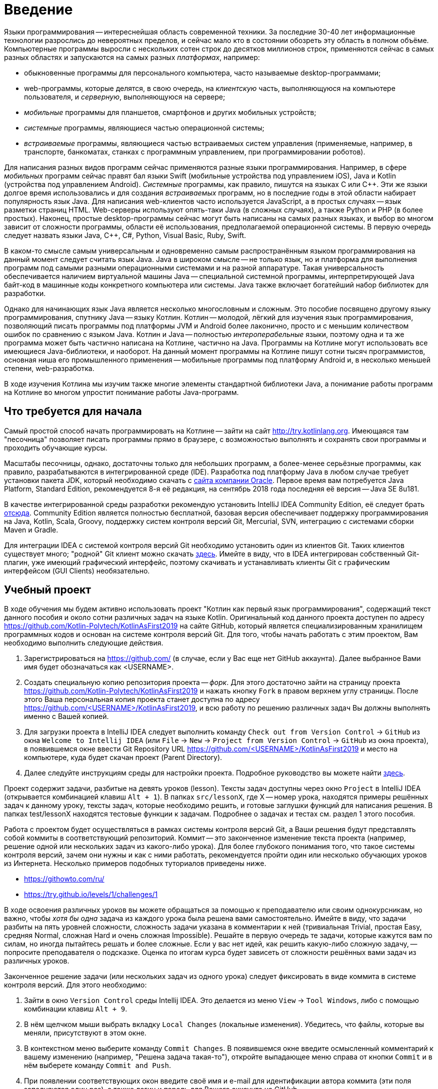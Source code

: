 = Введение

Языки программирования -- интереснейшая область современной техники.
За последние 30-40 лет информационные технологии разрослись до невероятных пределов, и сейчас мало кто в состоянии обозреть эту область в полном объёме.
Компьютерные программы выросли с нескольких сотен строк до десятков миллионов строк, применяются сейчас в самых разных областях и запускаются на самых разных __платформах__, например:

 * обыкновенные программы для персонального компьютера, часто называемые desktop-программами;
 * web-программы, которые делятся, в свою очередь, на __клиентскую__ часть, выполняющуюся на компьютере пользователя, и __серверную__, выполняющуюся на сервере;
 * __мобильные__ программы для планшетов, смартфонов и других мобильных устройств;
 * __системные__ программы, являющиеся частью операционной системы;
 * __встраиваемые__ программы, являющиеся частью встраиваемых систем управления (применяемые, например, в транспорте, банкоматах, станках с программным управлением, при программировании роботов).

Для написания разных видов программ сейчас применяются разные языки программирования.
Например, в сфере __мобильных__ программ сейчас правят бал языки Swift (мобильные устройства под управлением iOS), Java и Kotlin (устройства под управлением Android).
__Системные__ программы, как правило, пишутся на языках C или {cpp}.
Эти же языки долгое время использовались и для создания __встраиваемых__ программ, но в последние годы в этой области набирает популярность язык Java.
Для написания web-клиентов часто используется JavaScript, а в простых случаях -- язык разметки страниц HTML.
Web-серверы используют опять-таки Java (в сложных случаях), а также Python и PHP (в более простых).
Наконец, простые desktop-программы сейчас могут быть написаны на самых разных языках, и выбор во многом зависит от сложности программы, области её использования, предполагаемой операционной системы.
В первую очередь следует назвать языки Java, {cpp}, C#, Python, Visual Basic, Ruby, Swift.

В каком-то смысле самым универсальным и одновременно самым распространённым языком программирования на данный момент следует считать язык Java.
Java в широком смысле -- не только язык, но и платформа для выполнения программ под самыми разными операционными системами и на разной аппаратуре.
Такая универсальность обеспечивается наличием виртуальной машины Java -- специальной системной программы, интерпретирующей Java байт-код в машинные коды конкретного компьютера или системы.
Java также включает богатейший набор библиотек для разработки.

Однако для начинающих язык Java является несколько многословным и сложным.
Это пособие посвящено другому языку программирования, спутнику Java -- языку Котлин.
Котлин -- молодой, лёгкий для изучения язык программирования, позволяющий писать программы под платформы JVM и Android более лаконично, просто и с меньшим количеством ошибок по сравнению с языком Java.
Котлин и Java -- полностью __интероперабельные__ языки, поэтому одна и та же программа может быть частично написана на Котлине, частично на Java.
Программы на Котлине могут использовать все имеющиеся Java-библиотеки, и наоборот.
На данный момент программы на Котлине пишут сотни тысяч программистов, основная ниша его промышленного применения -- мобильные программы под платформу Android и, в несколько меньшей степени, web-разработка.

В ходе изучения Котлина мы изучим также многие элементы стандартной библиотеки Java, а понимание работы программ на Котлине во многом упростит понимание работы Java-программ.

== Что требуется для начала

Самый простой способ начать программировать на Котлине -- зайти на сайт http://try.kotlinlang.org.
Имеющаяся там "песочница" позволяет писать программы прямо в браузере, с возможностью выполнять и сохранять свои программы и проходить обучающие курсы.

Масштабы песочницы, однако, достаточны только для небольших программ, а более-менее серьёзные программы, как правило, разрабатываются в интегрированной среде (IDE).
Разработка под платформу Java в любом случае требует установки пакета JDK, который необходимо скачать с http://www.oracle.com/technetwork/java/javase/downloads/index.html[сайта компании Oracle].
Первое время вам потребуется Java Platform, Standard Edition, рекомендуется 8-я её редакция, на сентябрь 2018 года последняя её версия -- Java SE 8u181.

В качестве интегрированной среды разработки рекомендую установить IntelliJ IDEA Community Edition, её следует брать https://www.jetbrains.com/idea/download[отсюда].
Community Edition является полностью бесплатной, базовая версия обеспечивает поддержку программирования на Java, Kotlin, Scala, Groovy, поддержку систем контроля версий Git, Mercurial, SVN, интеграцию с системами сборки Maven и Gradle.

Для интеграции IDEA с системой контроля версий Git необходимо установить один из клиентов Git.
Таких клиентов существует много; "родной" Git клиент можно скачать https://git-scm.com/downloads[здесь].
Имейте в виду, что в IDEA интегрирован собственный Git-плагин, уже имеющий графический интерфейс, поэтому скачивать и устанавливать клиенты Git с графическим интерфейсом (GUI Clients) необязательно.

== Учебный проект

В ходе обучения мы будем активно использовать проект "Котлин как первый язык программирования", содержащий текст данного пособия и около сотни различных задач на языке Kotlin.
Оригинальный код данного проекта доступен по адресу https://github.com/Kotlin-Polytech/KotlinAsFirst2019 на сайте GitHub, который является специализированным хранилищем программных кодов и основан на системе контроля версий Git.
Для того, чтобы начать работать с этим проектом, Вам необходимо выполнить следующие действия.

1. Зарегистрироваться на https://github.com/ (в случае, если у Вас еще нет GitHub аккаунта). Далее выбранное Вами имя будет обозначаться как <USERNAME>.
1. Создать специальную копию репозитория проекта -- _форк_. Для этого достаточно зайти на страницу проекта https://github.com/Kotlin-Polytech/KotlinAsFirst2019 и нажать кнопку `Fork` в правом верхнем углу страницы. После этого Ваша персональная копия проекта станет доступна по адресу https://github.com/<USERNAME>/KotlinAsFirst2019, и всю работу по решению различных задач Вы должны выполнять именно с Вашей копией.
1. Для загрузки проекта в IntelliJ IDEA следует выполнить команду `Check out from Version Control` -> `GitHub` из окна `Welcome to Intellij IDEA` (или `File` -> `New` -> `Project from Version Control` -> `GitHub` из окна проекта), в появившемся окне ввести Git Repository URL https://github.com/<USERNAME>/KotlinAsFirst2019 и место на компьютере, куда будет скачан проект (Parent Directory).
1. Далее следуйте инструкциям среды для настройки проекта. Подробное руководство вы можете найти http://kspt.icc.spbstu.ru/media/files/2018/kaf/IdeaConfig.pdf[здесь].

Проект содержит задачи, разбитые на девять уроков (lesson).
Тексты задач доступны через окно `Project` в IntelliJ IDEA (открывается комбинацией клавиш `Alt + 1`).
В папках `src/lessonX`, где X -- номер урока, находятся примеры решённых задач к данному уроку, тексты задач, которые необходимо решить, и готовые заглушки функций для написания решения.
В папках test/lessonX находятся тестовые функции к задачам. Подробнее о задачах и тестах см. раздел 1 этого пособия.

Работа с проектом будет осуществляться в рамках системы контроля версий Git, а Ваши решения будут представлять собой коммиты в соответствующий репозиторий.
Коммит -- это законченное изменение текста проекта (например, решение одной или нескольких задач из какого-либо урока).
Для более глубокого понимания того, что такое системы контроля версий, зачем они нужны и как с ними работать, рекомендуется пройти один или несколько обучающих уроков из Интернета.
Несколько примеров подобных туториалов приведены ниже.

* https://githowto.com/ru/
* https://try.github.io/levels/1/challenges/1

В ходе освоения различных уроков вы можете обращаться за помощью к преподавателю или своим однокурсникам, но важно, чтобы _хотя бы одна_ задача из каждого урока была решена вами самостоятельно.
Имейте в виду, что задачи разбиты на пять уровней сложности, сложность задачи указана в комментарии к ней (тривиальная Trivial, простая Easy, средняя Normal, сложная Hard и очень сложная Impossible).
Решайте в первую очередь те задачи, которые кажутся вам по силам, но иногда пытайтесь решать и более сложные.
Если у вас нет идей, как решить какую-либо сложную задачу, -- попросите преподавателя о подсказке.
Оценка по итогам курса будет зависеть от сложности решённых вами задач из различных уроков.

Законченное решение задачи (или нескольких задач из одного урока) следует фиксировать в виде коммита в системе контроля версий. Для этого необходимо:

1. Зайти в окно `Version Control` среды Intellij IDEA. Это делается из меню `View` -> `Tool Windows`, либо с помощью комбинации клавиш `Alt + 9`.
1. В нём щелчком мыши выбрать вкладку `Local Changes` (локальные изменения). Убедитесь, что файлы, которые вы меняли, присутствуют в этом окне.
1. В контекстном меню выберите команду `Commit Changes`. В появившемся окне введите осмысленный комментарий к вашему изменению (например, "Решена задача такая-то"), откройте выпадающее меню справа от кнопки `Commit` и в нём выберете команду `Commit and Push`.
1. При появлении соответствующих окон введите своё имя и e-mail для идентификации автора коммита (эти поля заполняются один раз), а также логин и пароль для Вашего аккаунта на GitHub.

== Система Kotoed

Проверка зафиксированного решения какого-либо урока или его части будет осуществляться через систему Kotlin Online Education (aka `Kotoed`), расположенную по адресу: https://kotoed.spbstu.ru.
Для работы с ней следует выполнить следующие действия:

1. Зарегистрироваться в системе, указав свой никнейм, почту и пароль.
* Для упрощения входа в систему можно связать свой аккаут с одним или несколькими OAuth провайдерами при помощи соответствующих ссылок на странице логина.
1. В профиле указать ваше имя (First Name), фамилию (Second Name) и номер группы (Group).
1. На странице нашего курса KotlinAsFirst-2019 создать проект (`Create project`), связанный с вашим репозиторием на GitHub.

В данном проекте вы будете создавать запросы на проверку (submissions), в рамках которых будет осуществляться оценка как корректности вашего решения, так и качества вашего кода.
Для создания запроса на проверку вам следует зайти в системе Kotoed на страницу вашего проекта и нажать `Submit`, при этом будет автоматически создан запрос на проверку _последней_ ревизии (версии) вашего репозитория.
Если вы хотите, чтобы проверялась какая-то конкретная ревизия, это можно сделать через `Specify revision` в выпадающем меню кнопки `Submit`.

Созданный запрос будет автоматически проверен через какое-то время, о чем вам придет соответствующее уведомление.
После этого на странице с результатами запроса (`Results`) вы сможете увидеть следующую информацию:

* Какие задачи были решены верно
* Какие задачи были решены неполностью или неправильно, с указанием непрошедших тестов
* Статистику решения заданий по всем урокам
* Ошибки сборки проекта (если такие имеются)
* Ошибки запроса на проверку (если такие имеются)

Кроме того, на странице `Review` вы можете как задать преподавателю вопрос по какому-либо заданию в виде комментария к интересующей вас строчке кода, так и увидеть вопросы и замечания преподавателей к вашему коду.
Для того, чтобы начать или продолжить обсуждение, следует нажать на карандаш рядом с интересующей вас строкой или на отметку об имеющихся комментариях.
Для того, чтобы добавить новый комментарий к уже имеющимся, можно воспользоваться формой добавления комментария.

Процесс внесения исправлений в уже созданный запрос заключается в следующем.

1. Поправить найденные ошибки и замечания преподавателя в вашем репозитории, после чего зафиксировать их в виде одного или нескольких коммитов (`Commit and push`).
1. Зайти в текущий активный запрос на исправление и нажать кнопку `Resubmit`. При необходимости проверить конкретную ревизию можно воспользоваться выпадающим меню `Specify revision`.

После этого будет создан новый зависимый запрос на исправление, в который автоматически перенесутся все комментарии из его родителя.
Он точно так же, как и обычный запрос на исправление, будет проверен, о чем вам придет соответствующее уведомление.

Как только ваш запрос будет удовлетворять требованиям преподавателей, он будет закрыт, после чего вы можете приступать к решению следующих уроков.

== Полезные советы

Несмотря на то, что у многих из вас будет желание двигаться вперед как можно скорее, мы убедительно просим вас придерживаться следующих трех правил.

* В том и только том случае, если все задачи, которые Вы хотели решить, успешно проверены и ваш запрос закрыт преподавателем, Вы можете приступать к следующим задачам.
* Если часть задач решена неправильно, постарайтесь исправить возможные ошибки при помощи предоставленных Вам тестов.
* В случае, если Вы уверены в правильности решения или не можете понять, где Вы ошиблись при решении, можете обратиться к преподавателю.

В случае обнаружения ошибок и недоработок в системе Kotoed можно и нужно сообщить о них преподавателям, которые постараются исправить их как можно скорее.

== Вопросы

В ходе изучения нового языка у вас, конечно, будут возникать вопросы, не стесняйтесь их задавать.
Помимо обращения к вашим однокурсникам и преподавателям, у вас есть следующие возможности:

* посмотреть "часто задаваемые вопросы" далее по тексту
* поискать ответ на вопрос с помощью поисковой системы в Интернете
* почитать разнообразную информацию о Котлине в его http://kotlinlang.org/docs/reference[документации]
* задать нам вопрос в https://kotlinlang.slack.com[Kotlin Slack] (получить приглашение можно http://slack.kotlinlang.org/[здесь]) в канале https://kotlinlang.slack.com/messages/CCH9B1UPJ/convo/C0BQ5GZ0S-1511956674.000289/[russian-kotlinasfirst]
* воспользоваться https://kotlinlang.org/community/[другими ресурсами для общения]

Kotlin Slack -- это система общения, созданная специально для программистов на Котлине.
Система состоит из множества каналов, посвящённых разным аспектам программирования на Котлине -- в большинстве из них общение идёт на английском языке.
Нашему курсу посвящён канал russian-kotlinasfirst, и там вы сможете задать любые вопросы по этому курсу на русском языке.
В качестве других важных каналов назову general -- канал с общими обсуждениями, касающимися Котлина, и russian -- общий канал для русскоязычных Котлин-программистов.

=== Часто задаваемые вопросы (F.A.Q.)

* Что делать, если при открытии файла расширением .kt из учебного проекта (например, Simple.kt) вы видите сообщение над ним `Project SDK is not defined`?

Нажмите на ссылку `Setup SDK` в правой части сообщения. Выберете JDK 1.8 для работы с проектом в появившемся окне.
Если список JDK в окне пуст или не содержит JDK 1.8, следует нажать на клавишу `Configure`, затем зелёный плюс в верхнем левом углу и зарегистрировать установленную на Вашем компьютере JDK 1.8 в Intellij IDEA.
Если Вы забыли установить JDK, это следует сделать, предварительно скачав её с сайта Oracle.

* Что делать, если отсутствует зелёный треугольник напротив функции `main` и тестовых функций?

Откройте окно Maven Projects на панели в правой части окна IDEA (если вы не видите там такой надписи, откройте его через меню -- View > Tool Windows > Maven Projects)
и нажмите в нём на кнопку с изображением двух стрелок в круге. Дождитесь окончания импортирования Maven-проекта (наблюдайте за надписями в нижней части окна IDEA),
после чего зелёные треугольники должны появиться. Проверьте также отсутствие надписи `Project SDK is not defined` в верхней части окна (см. вопрос выше).

Если вам не удаётся открыть окно Maven Projects, попробуйте выйти из Intellij IDEA и войти в неё заново.

